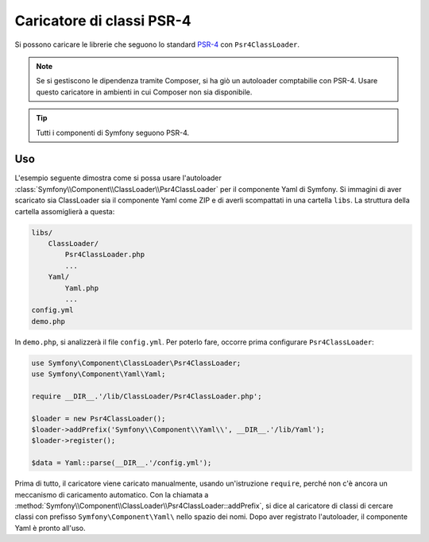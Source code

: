 .. index::
   single: ClassLoader; Caricatore di classi PSR-4

Caricatore di classi PSR-4
==========================

.. versionadded:: 2.5
    :class:`Symfony\\Component\\ClassLoader\\Psr4ClassLoader` è stato
    introdotto in Symfony 2.5.

Si possono caricare le librerie che seguono lo standard `PSR-4`_ con ``Psr4ClassLoader``.

.. note::

    Se si gestiscono le dipendenza tramite Composer, si ha giò un autoloader comptabilie
    con PSR-4. Usare questo caricatore in ambienti in cui Composer
    non sia disponibile.

.. tip::

    Tutti i componenti di Symfony seguono PSR-4.

Uso
---

L'esempio seguente dimostra come si possa usare l'autoloader
:class:`Symfony\\Component\\ClassLoader\\Psr4ClassLoader` per il componente
Yaml di Symfony. Si immagini di aver scaricato sia ClassLoader sia il componente
Yaml come ZIP e di averli scompattati in una cartella ``libs``.
La struttura della cartella assomiglierà a questa:

.. code-block:: text

    libs/
        ClassLoader/
            Psr4ClassLoader.php
            ...
        Yaml/
            Yaml.php
            ...
    config.yml
    demo.php

In ``demo.php``, si analizzerà il file ``config.yml``. Per poterlo fare,
occorre prima configurare ``Psr4ClassLoader``:

.. code-block:: php

    use Symfony\Component\ClassLoader\Psr4ClassLoader;
    use Symfony\Component\Yaml\Yaml;

    require __DIR__.'/lib/ClassLoader/Psr4ClassLoader.php';

    $loader = new Psr4ClassLoader();
    $loader->addPrefix('Symfony\\Component\\Yaml\\', __DIR__.'/lib/Yaml');
    $loader->register();

    $data = Yaml::parse(__DIR__.'/config.yml');

Prima di tutto, il caricatore viene caricato manualmente, usando un'istruzione ``require``,
perché non c'è ancora un meccanismo di caricamento automatico. Con la chiamata a
:method:`Symfony\\Component\\ClassLoader\\Psr4ClassLoader::addPrefix`, si dice
al caricatore di classi di cercare classi con prefisso
``Symfony\Component\Yaml\`` nello spazio dei nomi. Dopo aver registrato l'autoloader,
il componente Yaml è pronto all'uso.

.. _PSR-4: http://www.php-fig.org/psr/psr-4/

